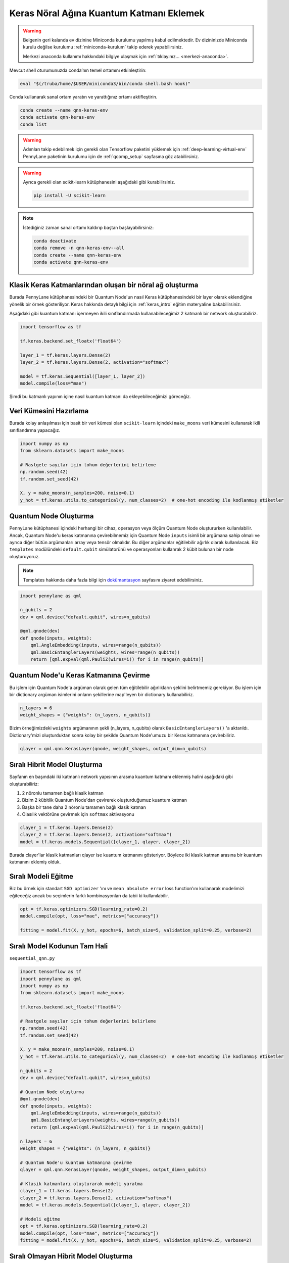 ==========================================
Keras Nöral Ağına Kuantum Katmanı Eklemek
==========================================
		
.. warning::
    Belgenin geri kalanda ev dizinine Miniconda kurulumu yapılmış kabul edilmektedir. Ev dizininizde Miniconda kurulu değilse kurulumu :ref:`miniconda-kurulum` takip ederek yapabilirsiniz. 

    Merkezi anaconda kullanımı hakkındaki bilgiye ulaşmak için :ref:`tıklayınız... <merkezi-anaconda>`.
    
Mevcut shell oturumunuzda conda’nın temel ortamını etkinleştirin:

.. code-block:: bash
    
    eval "$(/truba/home/$USER/miniconda3/bin/conda shell.bash hook)"

Conda kullanarak sanal ortam yaratın ve yarattığınız ortamı aktifleştirin.

.. code-block:: bash
    
    conda create --name qnn-keras-env
    conda activate qnn-keras-env
    conda list


.. warning::
    Adımları takip edebilmek için gerekli olan Tensorflow paketini yüklemek için :ref:`deep-learning-virtual-env`  PennyLane paketinin kurulumu için de :ref:`qcomp_setup`  sayfasına göz atabilirsiniz.
    
.. warning::
    Ayrıca gerekli olan scikit-learn kütüphanesini aşağıdaki gibi kurabilirsiniz.
    
    .. code-block:: bash
    
       pip install -U scikit-learn

.. note::
    İstediğiniz zaman sanal ortamı kaldırıp baştan başlayabilirsiniz:

    .. code-block:: bash

        conda deactivate
        conda remove -n qnn-keras-env--all
        conda create --name qnn-keras-env
        conda activate qnn-keras-env

Klasik Keras Katmanlarından oluşan bir nöral ağ oluşturma
==========================================================

Burada PennyLane kütüphanesindeki bir Quantum Node'un nasıl Keras kütüphanesindeki bir layer olarak eklendiğine yönelik bir örnek gösteriliyor. Keras hakkında detaylı bilgi için :ref:`keras_intro` eğitim materyaline bakabilirsiniz.

Aşağıdaki gibi kuantum katmanı içermeyen ikili sınıflandırmada kullanabileceğimiz 2 katmanlı bir network oluşturabiliriz.

.. code-block:: python

    import tensorflow as tf

    tf.keras.backend.set_floatx('float64')

    layer_1 = tf.keras.layers.Dense(2)
    layer_2 = tf.keras.layers.Dense(2, activation="softmax")

    model = tf.keras.Sequential([layer_1, layer_2])
    model.compile(loss="mae")

Şimdi bu katmanlı yapının içine nasıl kuantum katmanı da ekleyebileceğimizi göreceğiz.

Veri Kümesini Hazırlama
==================================

Burada kolay anlaşılması için basit bir veri kümesi olan ``scikit-learn`` içindeki ``make_moons`` veri kümesini kullanarak ikili sınıflandırma yapacağız.

.. code-block:: python

    import numpy as np
    from sklearn.datasets import make_moons

    # Rastgele sayılar için tohum değerlerini belirleme
    np.random.seed(42)
    tf.random.set_seed(42)

    X, y = make_moons(n_samples=200, noise=0.1)
    y_hot = tf.keras.utils.to_categorical(y, num_classes=2)  # one-hot encoding ile kodlanmış etiketler


Quantum Node Oluşturma
======================

PennyLane kütüphanesi içindeki herhangi bir cihaz, operasyon veya ölçüm Quantum Node oluştururken kullanılabilir. Ancak, Quantum Node'u keras katmanına çevirebilmemiz için Quantum Node ``inputs`` isimli bir argümana sahip olmalı ve ayrıca diğer bütün argümanları array veya tensör olmalıdır. Bu diğer argümanlar eğitilebilir ağırlık olarak kullanılacak. Biz ``templates`` modülündeki ``default.qubit`` simülatorünü ve operasyonları kullanrak 2 kübit bulunan bir node oluşturuyoruz.

.. note::
    Templates hakkında daha fazla bilgi için `dokümantasyon <https://pennylane.readthedocs.io/en/latest/introduction/templates.html>`_ sayfasını ziyaret edebilirsiniz.


.. code-block:: python

    import pennylane as qml

    n_qubits = 2
    dev = qml.device("default.qubit", wires=n_qubits)

    @qml.qnode(dev)
    def qnode(inputs, weights):
        qml.AngleEmbedding(inputs, wires=range(n_qubits))
        qml.BasicEntanglerLayers(weights, wires=range(n_qubits))
        return [qml.expval(qml.PauliZ(wires=i)) for i in range(n_qubits)]


Quantum Node'u Keras Katmanına Çevirme
=========================================

Bu işlem için Quantum Node'a argüman olarak gelen tüm eğitilebilir ağırlıkların şeklini belirtmemiz gerekiyor. Bu işlem için bir dictionary argüman isimlerini onların şekillerine map'leyen bir dictionary kullanabiliriz.

.. code-block:: python

    n_layers = 6
    weight_shapes = {"weights": (n_layers, n_qubits)}

Bizim örneğimizdeki ``weights`` argümanının şekli (n_layers, n_qubits) olarak ``BasicEntanglerLayers()`` 'a aktarıldı. Dictionary'mizi oluşturduktan sonra kolay bir şekilde Quantum Node'umuzu bir Keras katmanına çevirebiliriz.


.. code-block:: python

    qlayer = qml.qnn.KerasLayer(qnode, weight_shapes, output_dim=n_qubits)

Sıralı Hibrit Model Oluşturma
==============================

Sayfanın en başındaki iki katmanlı network yapısının arasına kuantum katmanı eklenmiş halini aşağıdaki gibi oluşturabiliriz:

#. 2 nöronlu tamamen bağlı klasik katman
#. Bizim 2 kübitlik Quantum Node'dan çevirerek oluşturduğumuz kuantum katman
#. Başka bir tane daha 2 nöronlu tamamen bağlı klasik katman
#. Olasılık vektörüne çevirmek için ``softmax`` aktivasyonu


.. code-block:: python

    clayer_1 = tf.keras.layers.Dense(2)
    clayer_2 = tf.keras.layers.Dense(2, activation="softmax")
    model = tf.keras.models.Sequential([clayer_1, qlayer, clayer_2])

Burada clayer'lar klasik katmanları qlayer ise kuantum katmanını gösteriyor. Böylece iki klasik katman arasına bir kuantum katmanını eklemiş olduk.

Sıralı Modeli Eğitme
=====================

Biz bu örnek için standart ``SGD optimizer`` 'ını ve ``mean absolute error`` loss function'ını kullanarak modelimizi eğiteceğiz ancak bu seçimlerin farklı kombinasyonları da tabii ki kullanılabilir.

.. code-block:: python

    opt = tf.keras.optimizers.SGD(learning_rate=0.2)
    model.compile(opt, loss="mae", metrics=["accuracy"])

    fitting = model.fit(X, y_hot, epochs=6, batch_size=5, validation_split=0.25, verbose=2)

Sıralı Model Kodunun Tam Hali
=============================

``sequential_qnn.py``

.. code-block:: python

    import tensorflow as tf
    import pennylane as qml
    import numpy as np
    from sklearn.datasets import make_moons

    tf.keras.backend.set_floatx('float64')

    # Rastgele sayılar için tohum değerlerini belirleme
    np.random.seed(42)
    tf.random.set_seed(42)

    X, y = make_moons(n_samples=200, noise=0.1)
    y_hot = tf.keras.utils.to_categorical(y, num_classes=2)  # one-hot encoding ile kodlanmış etiketler

    n_qubits = 2
    dev = qml.device("default.qubit", wires=n_qubits)

    # Quantum Node oluşturma
    @qml.qnode(dev)
    def qnode(inputs, weights):
        qml.AngleEmbedding(inputs, wires=range(n_qubits))
        qml.BasicEntanglerLayers(weights, wires=range(n_qubits))
        return [qml.expval(qml.PauliZ(wires=i)) for i in range(n_qubits)]

    n_layers = 6
    weight_shapes = {"weights": (n_layers, n_qubits)}

    # Quantum Node'u kuantum katmanına çevirme
    qlayer = qml.qnn.KerasLayer(qnode, weight_shapes, output_dim=n_qubits)

    # Klasik katmanları oluşturarak modeli yaratma 
    clayer_1 = tf.keras.layers.Dense(2)
    clayer_2 = tf.keras.layers.Dense(2, activation="softmax")
    model = tf.keras.models.Sequential([clayer_1, qlayer, clayer_2])

    # Modeli eğitme
    opt = tf.keras.optimizers.SGD(learning_rate=0.2)
    model.compile(opt, loss="mae", metrics=["accuracy"])
    fitting = model.fit(X, y_hot, epochs=6, batch_size=5, validation_split=0.25, verbose=2)



Sıralı Olmayan Hibrit Model Oluşturma
=====================================

Sıralı katmanlar kullanarak oluşturulan modeller yaygın ve işlevli olsa da bazı durumlarda biz modelin nasıl inşa edildiği hakkında daha fazla kontrole sahip olmak isteriz. Örneğin, bazı durumlarda bi katmandaki çıktıları birden fazla katmana dağıtmak isteyebiliriz. Bunun için sıralı olmayan modelleri kullanabiliriz.


Biz aşağıdaki yapıdaki bir hibrit model oluşturmak istiyoruz:

#. 4 nöronlu tamamen bağlı klasik katman
#. Önceki klasik katmanın ilk 2 nöronuyla bağlı 2 kübitlik kuantum katman
#. Önceki klasik katmanın son 2 nöronuyla bağlı 2 kübitlik kuantum katman
#. Önceki kuantum katmanlarının kombinasyonundan 4 boyutlu bir girdi alan 2 nöronlu tamamen bağlı klasik katman
#. Olasılık vektörüne çevirmek için ``softmax`` aktivasyonu


.. code-block:: python

    # Katmanları tanımlama
    clayer_1 = tf.keras.layers.Dense(4)
    qlayer_1 = qml.qnn.KerasLayer(qnode, weight_shapes, output_dim=n_qubits)
    qlayer_2 = qml.qnn.KerasLayer(qnode, weight_shapes, output_dim=n_qubits)
    clayer_2 = tf.keras.layers.Dense(2, activation="softmax")

    # Modeli oluşturma
    inputs = tf.keras.Input(shape=(2,))
    x = clayer_1(inputs)
    x_1, x_2 = tf.split(x, 2, axis=1)
    x_1 = qlayer_1(x_1)
    x_2 = qlayer_2(x_2)
    x = tf.concat([x_1, x_2], axis=1)
    outputs = clayer_2(x)

    model = tf.keras.Model(inputs=inputs, outputs=outputs)

Sıralı Olmayan Modeli Eğitme
=============================

Biz bu örnek için de standart ``SGD optimizer`` 'ını ve ``mean absolute error`` loss function'ını kullanarak modelimizi eğiteceğiz ancak bu seçimlerin farklı kombinasyonları da tabii ki kullanılabilir.

.. code-block:: python

    opt = tf.keras.optimizers.SGD(learning_rate=0.2)
    model.compile(opt, loss="mae", metrics=["accuracy"])

    fitting = model.fit(X, y_hot, epochs=6, batch_size=5, validation_split=0.25, verbose=2)


Sıralı Olmayan Model Kodunun Tam Hali
=====================================

``nonsequential_qnn.py``

.. code-block:: python

    import tensorflow as tf
    import pennylane as qml
    import numpy as np
    from sklearn.datasets import make_moons

    tf.keras.backend.set_floatx('float64')

    # Rastgele sayılar için tohum değerlerini belirleme
    np.random.seed(42)
    tf.random.set_seed(42)

    X, y = make_moons(n_samples=200, noise=0.1)
    y_hot = tf.keras.utils.to_categorical(y, num_classes=2)  # one-hot encoding ile kodlanmış etiketler

    n_qubits = 2
    dev = qml.device("default.qubit", wires=n_qubits)

    # Quantum Node oluşturma
    @qml.qnode(dev)
    def qnode(inputs, weights):
        qml.AngleEmbedding(inputs, wires=range(n_qubits))
        qml.BasicEntanglerLayers(weights, wires=range(n_qubits))
        return [qml.expval(qml.PauliZ(wires=i)) for i in range(n_qubits)]

    n_layers = 6
    weight_shapes = {"weights": (n_layers, n_qubits)}

    # Katmanları tanımlama
    clayer_1 = tf.keras.layers.Dense(4)
    qlayer_1 = qml.qnn.KerasLayer(qnode, weight_shapes, output_dim=n_qubits)
    qlayer_2 = qml.qnn.KerasLayer(qnode, weight_shapes, output_dim=n_qubits)
    clayer_2 = tf.keras.layers.Dense(2, activation="softmax")

    # Modeli oluşturma
    inputs = tf.keras.Input(shape=(2,))
    x = clayer_1(inputs)
    x_1, x_2 = tf.split(x, 2, axis=1)
    x_1 = qlayer_1(x_1)
    x_2 = qlayer_2(x_2)
    x = tf.concat([x_1, x_2], axis=1)
    outputs = clayer_2(x)

    model = tf.keras.Model(inputs=inputs, outputs=outputs)

    opt = tf.keras.optimizers.SGD(learning_rate=0.2)
    model.compile(opt, loss="mae", metrics=["accuracy"])

    fitting = model.fit(X, y_hot, epochs=6, batch_size=5, validation_split=0.25, verbose=2)

sbatch Kullanarak Kuyruğa İş Gönderme
======================================
Yukarda hazırladığımız python dosyalarını kuyruğa nasıl gönderebileceğimizi göreceğiz.

Kuyruğa iş göndermek için bir `slurm betiği <https://slurm.schedmd.com/sbatch.html>`_ hazırlayın: ``qnn-job.sh``

.. code-block:: bash

    #!/bin/bash
    #SBATCH -p debug                 # Kuyruk adi: Bu gibi deneme kodlari için debug kuyrugunu kullaniyoruz 
    #SBATCH -C akya-cuda             # Kisitlama: GPU bulunan bir sunucuyu  verdiğinizden emin olun.
    #SBATCH -A [USERNAME]            # Kullanici adi
    #SBATCH -J sequential_qnn        # Gonderilen isin ismi
    #SBATCH -o sequential_qnn.out    # Ciktinin yazilacagi dosya adi
    #SBATCH --gres=gpu:1             # Her bir sunucuda kac GPU istiyorsunuz? Kumeleri kontrol edin.
    #SBATCH -N 1                     # Gorev kac node'da calisacak?
    #SBATCH -n 1                     # Ayni gorevden kac adet calistirilacak?
    #SBATCH --cpus-per-task 10       # Her bir gorev kac cekirdek kullanacak? Kumeleri kontrol edin.
    #SBATCH --time=0:15:00           # Sure siniri koyun.
    #SBATCH --error=slurm-%j.err     # Hata dosyasi

    eval "$(/truba/home/$USER/miniconda3/bin/conda shell.bash hook)"
    conda activate qnn-keras-env
    python sequential_qnn.py

.. note::
    Betikteki ``[USERNAME]`` yertutucusunu kullanıcı adınızla değiştirmeyi unutmayın.

.. note::
    En alttaki ``python sequential_qnn.py`` yerine ``python nonsequential_qnn.py`` yazarak sıralı olmayan hibrit modeli de kuyruğa gönderebilirdik.

.. warning::
    Kodun GPU'da çalıştığından emin olmak için :ref:`deep-learning-virtual-env` 'daki örnek kodu çalıştırarak Tensorflow'un CUDA cihazını görüp görmediğini kontrol edin.

İşi kuyruğa gönderin.

.. code-block:: bash

    sbatch qnn-job.sh

Gönderdiğiniz işin durumunu kontrol edin.

.. code-block:: bash

    squeue

İş bittikten sonra terminal çıktısını görüntüleyin.

.. code-block:: bash

    cat sequential_qnn.out



